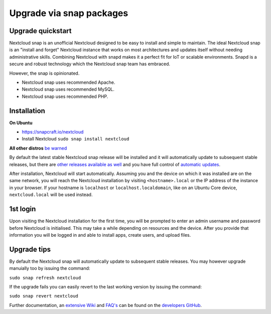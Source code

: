 ====================
Upgrade via snap packages
====================
  
Upgrade quickstart
------------------

Nextcloud snap is an unofficial Nextcloud designed to be easy to install and simple to maintain. 
The ideal Nextcloud snap is an "install and forget" Nextcloud instance that works on most 
architectures and updates itself without needing administrative skills. 
Combining Nextcloud with snapd makes it a perfect fit for IoT or scalable environments. 
Snapd is a secure and robust technology which the Nextcloud snap team has embraced.

However, the snap is opinionated. 

- Nextcloud snap uses recommended Apache.
- Nextcloud snap uses recommended MySQL.
- Nextcloud snap uses recommended PHP.

Installation
------------

**On Ubuntu**

* https://snapcraft.io/nextcloud
* Install Nextcloud ``sudo snap install nextcloud``

**All other distros**
`be warned <https://github.com/nextcloud-snap/nextcloud-snap/wiki/Why-Ubuntu-is-the-only-supported-distro/>`_

By default the latest stable Nextcloud snap release will be installed and it will automatically update to 
subsequent stable releases, but there are `other releases available as well <https://github.com/nextcloud/nextcloud-snap/wiki/Release-strategy>`_ 
and you have full control of `automatic updates <https://github.com/nextcloud-snap/nextcloud-snap/wiki/Managing-automatic-updates>`_.

After installation, Nextcloud will start automatically.  
Assuming you and the device on which it was installed are on the same network, you will reach the Nextcloud 
installation by visiting ``<hostname>.local`` or the IP address of the instance in your browser. 
If your hostname is ``localhost``  or ``localhost.localdomain``, like on an Ubuntu Core device, 
``nextcloud.local`` will be used instead. 

1st login
---------

Upon visiting the Nextcloud installation for the first time, you will be prompted to enter an admin username 
and password before Nextcloud is initialised. This may take a while depending on resources and the device.
After you provide that information you will be logged in and able to install apps, create users, and upload files.

Upgrade tips
------------

By default the Nextcloud snap will automatically update to subsequent stable releases. You may however upgrade 
manuially too by issuing the command:

``sudo snap refresh nextcloud``
 
If the upgrade fails you can easily revert to the last working version by issuing the command:

``sudo snap revert nextcloud``

Further documentation, an `extensive Wiki <https://github.com/nextcloud-snap/nextcloud-snap/wiki>`_ and `FAQ's <https://github.com/nextcloud-snap/nextcloud-snap/wiki/FAQ's>`_  can be found on the `developers GitHub <https://github.com/nextcloud-snap/nextcloud-snap>`_.

